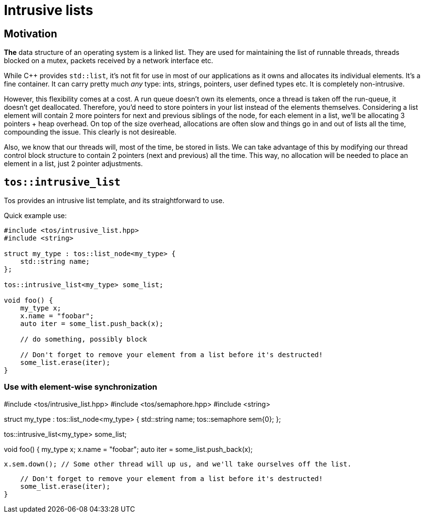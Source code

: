= Intrusive lists

== Motivation

**The** data structure of an operating system is a linked list. They are used for maintaining the list of 
runnable threads, threads blocked on a mutex, packets received by a network interface etc.

While C++ provides `std::list`, it's not fit for use in most of our applications as it owns and allocates
its individual elements. It's a fine container. It can carry pretty much _any_ type: ints, strings, pointers,
user defined types etc. It is completely non-intrusive.

However, this flexibility comes at a cost. A run queue doesn't own its elements, once a thread is taken off
the run-queue, it doesn't get deallocated. Therefore, you'd need to store pointers in your list instead of 
the elements themselves. Considering a list element will contain 2 more pointers for next and previous siblings
of the node, for each element in a list, we'll be allocating 3 pointers + heap overhead. On top of the size 
overhead, allocations are often slow and things go in and out of lists all the time, compounding the issue.
This clearly is not desireable.

Also, we know that our threads will, most of the time, be stored in lists. We can take advantage of this by
modifying our thread control block structure to contain 2 pointers (next and previous) all the time. This way,
no allocation will be needed to place an element in a list, just 2 pointer adjustments.

== `tos::intrusive_list`

Tos provides an intrusive list template, and its straightforward to use.

Quick example use:

[code, cpp]
----
#include <tos/intrusive_list.hpp>
#include <string>

struct my_type : tos::list_node<my_type> {
    std::string name;
};

tos::intrusive_list<my_type> some_list;

void foo() {
    my_type x;
    x.name = "foobar";
    auto iter = some_list.push_back(x);
    
    // do something, possibly block
    
    // Don't forget to remove your element from a list before it's destructed!
    some_list.erase(iter);
}
----

=== Use with element-wise synchronization

[code, cpp]
#include <tos/intrusive_list.hpp>
#include <tos/semaphore.hpp>
#include <string>

struct my_type : tos::list_node<my_type> {
    std::string name;
    tos::semaphore sem{0};
};

tos::intrusive_list<my_type> some_list;

void foo() {
    my_type x;
    x.name = "foobar";
    auto iter = some_list.push_back(x);
    
    x.sem.down(); // Some other thread will up us, and we'll take ourselves off the list.
    
    // Don't forget to remove your element from a list before it's destructed!
    some_list.erase(iter);
}
----
